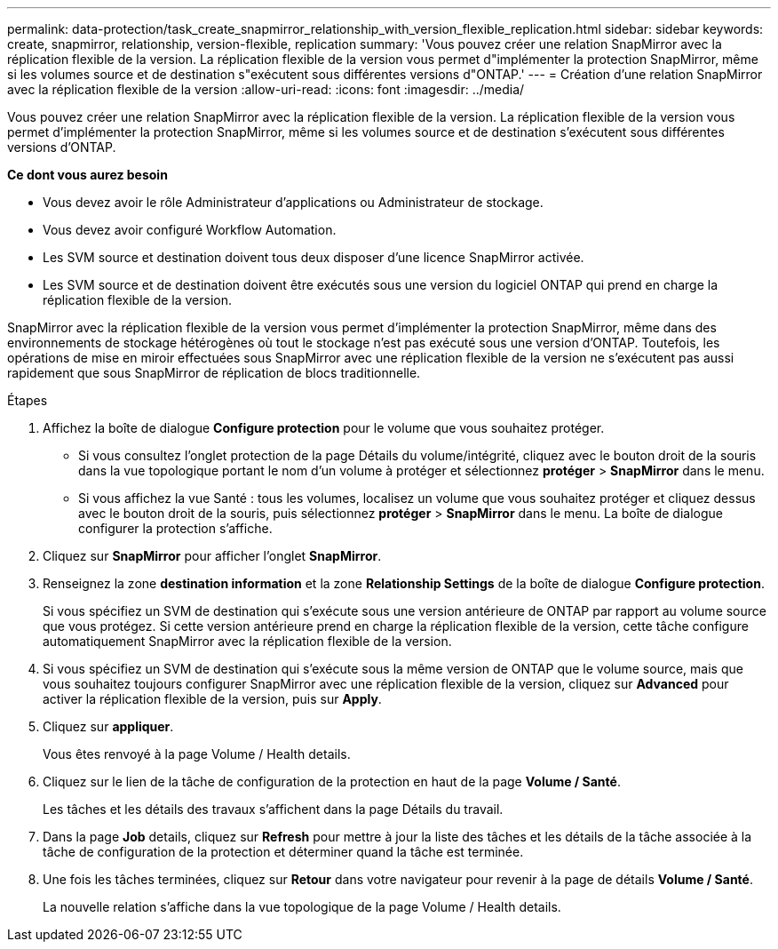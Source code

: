 ---
permalink: data-protection/task_create_snapmirror_relationship_with_version_flexible_replication.html 
sidebar: sidebar 
keywords: create, snapmirror, relationship, version-flexible, replication 
summary: 'Vous pouvez créer une relation SnapMirror avec la réplication flexible de la version. La réplication flexible de la version vous permet d"implémenter la protection SnapMirror, même si les volumes source et de destination s"exécutent sous différentes versions d"ONTAP.' 
---
= Création d'une relation SnapMirror avec la réplication flexible de la version
:allow-uri-read: 
:icons: font
:imagesdir: ../media/


[role="lead"]
Vous pouvez créer une relation SnapMirror avec la réplication flexible de la version. La réplication flexible de la version vous permet d'implémenter la protection SnapMirror, même si les volumes source et de destination s'exécutent sous différentes versions d'ONTAP.

*Ce dont vous aurez besoin*

* Vous devez avoir le rôle Administrateur d'applications ou Administrateur de stockage.
* Vous devez avoir configuré Workflow Automation.
* Les SVM source et destination doivent tous deux disposer d'une licence SnapMirror activée.
* Les SVM source et de destination doivent être exécutés sous une version du logiciel ONTAP qui prend en charge la réplication flexible de la version.


SnapMirror avec la réplication flexible de la version vous permet d'implémenter la protection SnapMirror, même dans des environnements de stockage hétérogènes où tout le stockage n'est pas exécuté sous une version d'ONTAP. Toutefois, les opérations de mise en miroir effectuées sous SnapMirror avec une réplication flexible de la version ne s'exécutent pas aussi rapidement que sous SnapMirror de réplication de blocs traditionnelle.

.Étapes
. Affichez la boîte de dialogue *Configure protection* pour le volume que vous souhaitez protéger.
+
** Si vous consultez l'onglet protection de la page Détails du volume/intégrité, cliquez avec le bouton droit de la souris dans la vue topologique portant le nom d'un volume à protéger et sélectionnez *protéger* > *SnapMirror* dans le menu.
** Si vous affichez la vue Santé : tous les volumes, localisez un volume que vous souhaitez protéger et cliquez dessus avec le bouton droit de la souris, puis sélectionnez *protéger* > *SnapMirror* dans le menu.
La boîte de dialogue configurer la protection s'affiche.


. Cliquez sur *SnapMirror* pour afficher l'onglet *SnapMirror*.
. Renseignez la zone *destination information* et la zone *Relationship Settings* de la boîte de dialogue *Configure protection*.
+
Si vous spécifiez un SVM de destination qui s'exécute sous une version antérieure de ONTAP par rapport au volume source que vous protégez. Si cette version antérieure prend en charge la réplication flexible de la version, cette tâche configure automatiquement SnapMirror avec la réplication flexible de la version.

. Si vous spécifiez un SVM de destination qui s'exécute sous la même version de ONTAP que le volume source, mais que vous souhaitez toujours configurer SnapMirror avec une réplication flexible de la version, cliquez sur *Advanced* pour activer la réplication flexible de la version, puis sur *Apply*.
. Cliquez sur *appliquer*.
+
Vous êtes renvoyé à la page Volume / Health details.

. Cliquez sur le lien de la tâche de configuration de la protection en haut de la page *Volume / Santé*.
+
Les tâches et les détails des travaux s'affichent dans la page Détails du travail.

. Dans la page *Job* details, cliquez sur *Refresh* pour mettre à jour la liste des tâches et les détails de la tâche associée à la tâche de configuration de la protection et déterminer quand la tâche est terminée.
. Une fois les tâches terminées, cliquez sur *Retour* dans votre navigateur pour revenir à la page de détails *Volume / Santé*.
+
La nouvelle relation s'affiche dans la vue topologique de la page Volume / Health details.


